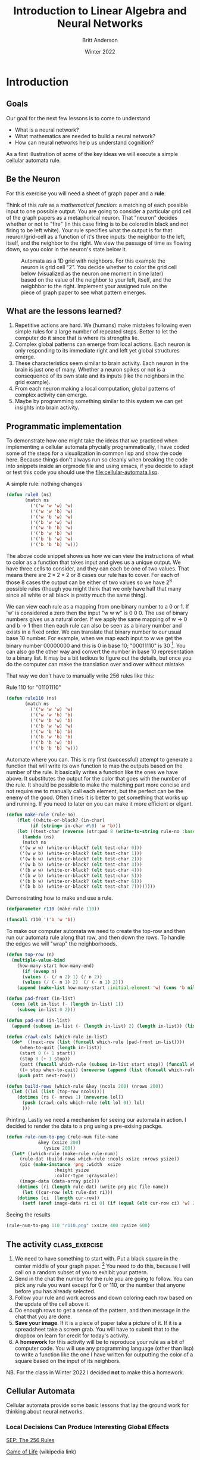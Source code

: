#+Title: Introduction to Linear Algebra and Neural Networks
#+Author: Britt Anderson
#+Date: Winter 2022
#+Options: toc:nil ^:nil d:nil 
#+bibliography:/home/britt/gitRepos/masterBib/bayatt.bib
#+csl-style: ./j-neurosci.csl
* Introduction
   :PROPERTIES:
   :CUSTOM_ID: introduction
   :END:
** Goals
Our goal for the next few lessons is to come to understand 
- What is a neural network?
- What mathematics are needed to build a neural network?
- How can neural networks help us understand cognition?

As a first illustration of some of the key ideas we will execute a simple cellular automata rule. 
** Be the Neuron
   :PROPERTIES:
   :CUSTOM_ID: be-the-neuron
   :END:
For this exercise you will need a sheet of graph paper and a *rule*.

Think of this /rule/ as a /mathematical function/: a matching of each possible input to one possible output. You are going to consider a particular grid cell of the graph papers as a metaphorical neuron. That "neuron" decides whether or not to "fire" (in this case firing is to be colored in black and not firing to be left white).  Your rule specifies what the output is for that neuron/grid-cell as a function of it's three inputs: the neighbor to the left, itself, and the neighbor to the right. We view the passage of time as flowing down, so you color in the neuron's state below it. 

#+CAPTION: Automata as a 1D grid with neighbors. For this example the neuron is grid cell "2". You decide whether to color the grid cell below (visualized as the neuron one moment in time later) based on the value of the neighbor to your left, itself, and the neigbhbor to the right. Implement your assigned rule on the piece of graph paper to see what pattern emerges.
#+NAME:   fig:grid.png
[[./grid.png]]

** What are the lessons learned?
1. Repetitive actions are hard. We (humans) make mistakes following even simple rules for a large number of repeated steps. Better to let the computer do it since that is where its strengths lie.
2. Complex global patterns can emerge from local actions. Each neuron is only responding to its immediate right and left yet global structures emerge.
3. These characteristics seem similar to brain activity. Each neuron in the brain is just one of many. Whether a neuron spikes or not is a consequence of its own state and its inputs (like the neighbors in the grid example).
4. From each neuron making a local computation, global patterns of complex activity can emerge.
5. Maybe by programming something similar to this system we can get insights into brain activity.

** Programmatic implementation
To demonstrate how one might take the ideas that we practiced when implementing a cellular automata phycially programmatically, I have coded some of the steps for a visualization in common lisp and show the code here. Because things don't always run so cleanly when breaking the code into snippets inside an orgmode file and using emacs, if you decide to adapt or test this code you should use the [[file:cellular-automata.lisp]].

#+Name: Defining Package
#+begin_src lisp :results silent :tangle ./test-tangle.lisp :exports none :tangle ./test-tangle.lisp
  ;; need to quickload trivia and str in slime for this to work <2022-01-03 Mon>
(ql:quickload "trivia")
(ql:quickload "zpng")
(ql:quickload "str")

(defpackage #:cellular-automata
  (:nicknames "CA")
  (:use #:cl)
  (:import-from "TRIVIA" "MATCH")
  (:import-from "STR" "PAD")
  (:import-from "ZPNG" "PNG" "DATA-ARRAY" "WRITE-PNG"))

(in-package :ca)
#+end_src

#+Name: Rule Demonstration
#+Caption: A simple rule: nothing changes
#+begin_src lisp :results silent :tangle ./test-tangle.lisp :exports code
(defun rule0 (ns) 
	   (match ns
	     ('('w 'w 'w) 'w)
	     ('('w 'w 'b) 'w)
	     ('('w 'b 'w) 'w)
	     ('('b 'w 'w) 'w)
	     ('('w 'b 'b) 'w)
	     ('('b 'w 'b) 'w)
	     ('('b 'b 'w) 'w)
	     ('('b 'b 'b) 'w)))
  #+end_src

The above code snippet shows us how we can view the instructions of what to color as a function that takes input and gives us a unique output. We have three cells to consider, and they can each be one of two values. That means there are $2\times2\times2$ or $8$ cases our rule has to cover. For each of those 8 cases the output can be either of two values so we have $2^8$ possible rules (though you might think that we only have half that many since all white or all black is pretty much the same thing).

We can view each rule as a mapping from one binary number to a 0 or 1. If 'w' is considered a zero then the input "w w w" is 0 0 0. The use of binary numbers gives us a natural order. If we apply the same mapping of w → 0 and b → 1 then then each rule can also be seen as a binary number and exists in a fixed order. We can translate that binary number to our usual base 10 number. For example, when we map each input to w we get the binary number 00000000 and this is 0 in base 10;  "00011110" is 30 [fn:1]. You can also go the other way and convert the number in base 10 representation to a binary list. It may be a bit tedious to figure out the details, but once you do the computer can make the translation over and over without mistake. 

That way we don't have to manually write 256 rules like this:

#+Name: rule:110
#+Caption: Rule 110 for "01101110"
#+begin_src lisp :results silent :tangle ./test-tangle.lisp :exports code
(defun rule110 (ns) 
	   (match ns
	     ('('w 'w 'w) 'w)
	     ('('w 'w 'b) 'b)
	     ('('w 'b 'w) 'b)
	     ('('b 'w 'w) 'w)
	     ('('w 'b 'b) 'b)
	     ('('b 'w 'b) 'b)
	     ('('b 'b 'w) 'b)
	     ('('b 'b 'b) 'w)))
  #+end_src
  
#+Name: code:make-rule
#+Caption: Automate where you can. This is my first (successful) attempt to generate a function that will write its own function to map the outputs based on the number of the rule. It basically writes a function like the ones we have above. It substitutes the output for the color that goes with the number of the rule. It should be possible to make the matching part more concise and not require me to manually call each element, but the perfect can be the enemy of the good. Often times it is better to get something that works up and running. If you need to later on you can make it more efficient or elgant. 
#+begin_src lisp :results silent :tangle ./test-tangle.lisp :exports code
(defun make-rule (rule-no)
    (flet ((white-or-black? (in-char)
	     (if (string= in-char #\0) 'w 'b)))
    (let ((test-char (reverse (str:pad 8 (write-to-string rule-no :base 2) :pad-char "0" :pad-side :left))))
      (lambda (ns)
      (match ns
	 ('(w w w) (white-or-black? (elt test-char 0)))
	 ('(w w b) (white-or-black? (elt test-char 1)))
	 ('(w b w) (white-or-black? (elt test-char 2)))
	 ('(w b b) (white-or-black? (elt test-char 3)))
	 ('(b w w) (white-or-black? (elt test-char 4)))
	 ('(b w b) (white-or-black? (elt test-char 5)))
	 ('(b b w) (white-or-black? (elt test-char 6)))
	 ('(b b b) (white-or-black? (elt test-char 7))))))))
#+end_src

#+Caption: Demonstrating how to make and use a rule.
#+begin_src lisp :tangle ./test-tangle.lisp :exports code :eval never
  (defparameter r110 (make-rule 110))
  
  (funcall r110 '('b 'w 'b))
#+end_src


#+Caption: To make our computer automata we need to create the top-row and then run our automata rule along that row, and then down the rows. To handle the edges we will "wrap" the neighborhoods. 
#+begin_src lisp :tangle ./test-tangle.lisp :exports code 
(defun top-row (n)
  (multiple-value-bind
	(how-many-start how-many-end)
      (if (evenp n)
	  (values (- (/ n 2) 1) (/ n 2))
	  (values (/ (- n 1) 2)  (/ (- n 1) 2)))
    (append (make-list how-many-start :initial-element 'w) (cons 'b nil) (make-list how-many-end :initial-element 'w))))

(defun pad-front (in-list)
  (cons (elt in-list (- (length in-list) 1))
	(subseq in-list 0 2)))

(defun pad-end (in-list)
  (append (subseq in-list (- (length in-list) 2) (length in-list)) (list (first in-list))))

(defun crawl-cols (which-rule in-list)
  (do*  ((next-row (list (funcall which-rule (pad-front in-list))))
	 (when-to-quit (length in-list))
	 (start 0 (+ 1 start))
	 (stop 3 (+ 1 stop))
	 (patt (funcall which-rule (subseq in-list start stop)) (funcall which-rule (subseq in-list start stop))))
	 ((= stop when-to-quit) (nreverse (append (list (funcall which-rule (pad-end in-list)) patt) next-row)))
    (push patt next-row)))

(defun build-rows (which-rule &key (ncols 200) (nrows 200))
  (let ((lol (list (top-row ncols))))
    (dotimes (rs (- nrows 1) (nreverse lol))
      (push (crawl-cols which-rule (elt lol 0)) lol)
      )))
    
#+End_src

#+RESULTS:
: BUILD-ROWS

#+Caption: Printing. Lastly we need a mechanism for seeing our automata in action. I decided to render the data to a png using a pre-exising packge.
#+begin_src lisp :tangle ./test-tangle.lisp :exports code
(defun rule-num-to-png (rule-num file-name
			&key (xsize 200)
			  (ysize 200))
  (let* ((which-rule (make-rule rule-num))
	 (rule-dat (build-rows which-rule :ncols xsize :nrows ysize))
	 (pic (make-instance 'png :width  xsize
				  :height ysize
				  :color-type :grayscale))
	 (image-data (data-array pic)))
    (dotimes (ri (length rule-dat) (write-png pic file-name))
      (let ((cur-row (elt rule-dat ri)))
	(dotimes (ci  (length cur-row))
	  (setf (aref image-data ri ci 0) (if (equal (elt cur-row ci) 'w) 255 0)))))))
#+end_src

#+RESULTS:
: RULE-NUM-TO-PNG

#+Caption: Seeing the results
#+begin_src lisp :exports both :results file graphics :file "r110.png"
(rule-num-to-png 110 "r110.png" :xsize 400 :ysize 600)
#+end_src

#+RESULTS:
[[file:r110.png]]


** The activity :class_exercise:

1. We need to have something to start with. Put a black square in the center middle of your graph paper. [fn:2] You need to do this, because I will call on a random subset of you to exhibit your pattern. 
2. Send in the chat the number for the rule you are going to follow. You can pick any rule you want except for 0 or 110, or the number that anyone before you has already selected.
3. Follow your rule and work across and down coloring each row based on the update of the cell above it.
4. Do enough rows to get a sense of the pattern, and then message in the chat that you are done.
5. *Save your image*. If it is a piece of paper take a picture of it. If it is a spreadsheet take a screen grab. You will have to submit that to the dropbox on learn for credit for today's activity.
6. A *homework* for this activity will be to reproduce your rule as a bit of computer code. You will use any programming language (other than lisp) to write a function like the one I have written for outputting the color of a square based on the input of its neighbors.
NB. For the class in Winter 2022 I decided *not* to make this a homework. 


** Cellular Automata
   :PROPERTIES:
   :CUSTOM_ID: cellular-automata
   :END:
:course-development:
Use the sketch package in Lisp (or something similar to make a little function that draw the output of a rule.
:END:

Cellular automata provide some basic lessons that lay the ground work for thinking about neural networks. 

*** Local Decisions Can Produce Interesting Global Effects

[[https://plato.stanford.edu/entries/cellular-automata/supplement.html][SEP: The 256 Rules]]

[[https://en.wikipedia.org/wiki/Conway%27s_Game_of_Life][Game of Life]] (wikipedia link)

You can think of each cell in the grid as a neuron. It receives input via it's dendrites and it has a current state (e.g. the internal voltage). Based on its current voltage and the input to the neuron it does or does not fire. With our automata the cell's current color was its voltage and the color of the neighbors on either side were the inputs to our grid cell's dendrites.

*** You can think of cells (or units or neurons) as functions or computations

*** Automata are themselves viewed as a model of the brain

John Von Neumann *Automata and the Brain*

   Commentary by
   [[http://www.ams.org/bull/1958-64-03/S0002-9904-1958-10214-1/S0002-9904-1958-10214-1.pdf][Claude Shannon (pdf)]]

   [[https://complexityexplorer.s3.amazonaws.com/supplemental_materials/5.6+Artificial+Life/The+Computer+and+The+Brain_text.pdf][Copy (pdf)]] of the
   book: [[https://ocul-wtl.primo.exlibrisgroup.com/permalink/01OCUL_WTL/vk29fk/alma994863683505162][The Computer and the Brain]]

Stephen Wolfram [[http://www.wolframscience.com][thinks]] automata explain everything

* What Math Underlies Neural Networks?
  :PROPERTIES:
  :CUSTOM_ID: what-math-underlies-neural-networks
  :END:

** Linear Algebra
   :PROPERTIES:
   :CUSTOM_ID: linear-algebra
   :END:

*** Objects and Operations
1. Vectors
2. Matrices
3. Scalars
4. Addition
5. Multiplication (scalar and matrix)
6. Transposition
7. Inverse

*** Adding Matrices                                          :class_exercise:

Two definitions of a vector:

1) It is an object (arrow) with magnitude and direction
2) It is a (by convention) column of numbers

For different purposes one or the other definition may prove more convenient.

A matrix can be considered as a collection of vectors or, in our case, as a rectangular (2-D) collection of numbers.

**** Activity
Using your preferred programming language figure out how to construct an array/matrix.

Make two of them and make them the same size (what is the /size/ of a matrix?).

Add them together in both orders (A + B and B + A)

Then do the same for multiplication. Note that there are particular requirements for the sizes of matrices in order from the to be able to be multiplied one versus another and very strict requirements for being able to be multiplied in both directions.

What is the name for the operation when A*B = B*A?

To get you started [[https://docs.scipy.org/doc/numpy-1.13.0/reference/routines.array-creation.html][here]] are many different ways to create array in python and [[https://www.tutorialspoint.com/r/r_matrices.htm][R]].

*** Common Notational Conventions for Vectors and Matrices
   :PROPERTIES:
   :CUSTOM_ID: notation
   :END:

Vectors tend to be notated as /lower case/ letters, often in bold, such
as $\mathbf{a}$. They are also occasionally represented with little
arrows on top such as $\overrightarrow{\textbf{a}}$.

Matrices tend to be notated as /upper case/ letters, typically in bold,
such as $\mathbf{M}$.

Good things to know: what is an /inner product/? How do you compute it in your preferred programming language?

*** Another Homework

Submit a simple program that accepts two matrices, checks if they are of compatible sizes, and then computes their inner product. 

* What is a Neural Network?
  :PROPERTIES:
  :CUSTOM_ID: what-is-a-neural-network
  :END:

What is a Neural Network? It is a brain inspired computational approach
in which "neurons" compute functions of their inputs and pass on a
/weighted/ proportion to the next neuron in the chain.

#+CAPTION: Simple schematic of the basics of a neural network. This is an image for a single neuron. The input has three elements and each of these connects to the same neuron ("Node 1"). The activity at those nodes is filtered by the weights, which are specific for each of the inputs. These three processed inputs are combined to generate the output from this neuron. For multiple layers this output becomes an input for the next neuron along the chain. 
#+NAME:   fig:grid.png

[[./nn.png]]


** Non-linearities
   The spiking of a neuron is non-linear. The increase in voltage with increasing input is not a straight line. To emulate this, and sometimes just to make the math easier, there is often further processing on the output of the neuron before it becomes the input to the next layer. In its simplest form this takes the form of a /thresholding/ operation. We did something very much like this when we set a threshold for the spike in our integrate and fire model.

#+Name: eqn:threshold-neuron
#+Caption: A simple equation to capture the thresholding of our simple one neuron with three inputs.
\begin{equation}
\mbox{if } I_1 \times w_{1,1} + I_2 \times w_{2,1} + I_3 \times w_{3,1} > \Theta \mbox{ then } Output = 1
\end{equation}

What this equation shows is that Inputs (the $I$ s) are passed to the first layer. A weighted
sum (inner product) is computed as an intermediate value. The weighted sum is fed into a threshold function that compares the value to a threshold ($\Theta$), and passes on the value 1 if it
is greater than the threshold and 0 (sometimes $-1$ is chosen) otherwise.

** Questions:
   :PROPERTIES:
   :CUSTOM_ID: questions
   :END:

1. What, geometrically speaking, is a plane?
2. What is a hyperplane?
3. What is linearly separability and how does that relate to planes and
   hyperplanes?

** Examples
   :PROPERTIES:
   :CUSTOM_ID: examples
   :END:

*** AND
    :PROPERTIES:
    :CUSTOM_ID: and
    :END:

#+BEGIN_SRC python :results graphics output file :file "and.png" :tangle ./test-tangle.lisp :exports file
  import matplotlib 
  import matplotlib.pyplot as p
  cs = ["#ff0000","#ff0000","#ff0000","#008000"]
  p.scatter([0, 1, 0, 1],[0,0,1,1],color=cs,s = 60)
  p.savefig("and.png")
#+END_SRC

#+RESULTS:
[[file:and.png]]

*** XOR
    :PROPERTIES:
    :CUSTOM_ID: xor
    :END:

#+BEGIN_SRC python :results graphics output file :file "xor.png" :tangle ./test-tangle.lisp :exports file
  import matplotlib 
  import matplotlib.pyplot as p
  cs = ["#ff0000", "#008000",  "#008000", "#ff0000"]
  p.scatter([0, 1, 0, 1],[0,0,1,1],color=cs,s = 60)
  p.savefig("xor.png")
#+END_SRC

#+RESULTS:
[[file:xor.png]]

*** Optional Reading

This short [[https://media.nature.com/m685/nature-assets/nbt/journal/v26/n2/images/nbt1386-F1.gif][article]] provides a nice example of linear separability and some basics of what a neural network is. 

* Connections
  Can neural networks encode logic? Is the processing zeros and ones enough to capture the richness of human intellectual activity?

  In fact there is a long tradition of representing human thought as the consequence of some sort of calculation of two values (true or false). If you have two values you can swap out 1's and 0's for the true and false in your calculation. They even seem to obey similar laws. If you the conjunction (AND) of two true things it is only true when both are true. If you take T = 1, then T ∧ T is the same as $1~\times~1$.

  In the next section we will build up a simple threshold neural unit and try to calculate some of these truth functions with our neuron. We will build simple neurons for truth tables (like those that follow), and string them together into an argument. Then we can feed values of T and F into our network and let it calculate the XOR problem.
  
** Boolean Logic
   :PROPERTIES:
   :CUSTOM_ID: boolean-logic
   :END:

- George Boole, Author of the /Laws of Thought/

  1. Read the [[https://archive.org/details/investigationofl00boolrich][book]] on Archive.org
  2. Read about [[https://plato.stanford.edu/entries/boole/#LifWor][George Boole]].

** First Order Logic - Truth Tables
1. Or
   #+Name: Or
   #+Caption: Or
   | Pr A | Pr B | Or |
   |------+------+----|
   |    0 |    0 |  0 |
   |    0 |    1 |  1 |
   |    1 |    0 |  1 |
   |    1 |    1 |  1 |

2. And
   #+Name: And
   #+Caption: And
   | Pr A | Pr B | Or |
   |------+------+----|
   |    0 |    0 |  0 |
   |    0 |    1 |  0 |
   |    1 |    0 |  0 |
   |    1 |    1 |  1 |


 3. Nand
    #+Name: Nand
    #+Caption: Nand
   | Pr A | Pr B | Or |
   |------+------+----|
   |    0 |    0 |  1 |
   |    0 |    1 |  0 |
   |    1 |    0 |  0 |
   |    1 |    1 |  0 |
    

* Footnotes
[fn:2] If you don't have graph paper just draw a grid on any handy sheet of paper. If you don't have a piece of paper open up a spreadsheet on your computer and just type in 0's and 1's to represent white and black (or color the cells if you know how to do that).  

[fn:1] 30 
